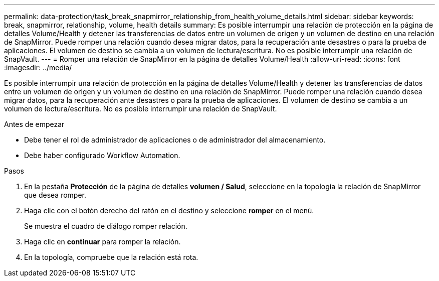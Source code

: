 ---
permalink: data-protection/task_break_snapmirror_relationship_from_health_volume_details.html 
sidebar: sidebar 
keywords: break, snapmirror, relationship, volume, health details 
summary: Es posible interrumpir una relación de protección en la página de detalles Volume/Health y detener las transferencias de datos entre un volumen de origen y un volumen de destino en una relación de SnapMirror. Puede romper una relación cuando desea migrar datos, para la recuperación ante desastres o para la prueba de aplicaciones. El volumen de destino se cambia a un volumen de lectura/escritura. No es posible interrumpir una relación de SnapVault. 
---
= Romper una relación de SnapMirror en la página de detalles Volume/Health
:allow-uri-read: 
:icons: font
:imagesdir: ../media/


[role="lead"]
Es posible interrumpir una relación de protección en la página de detalles Volume/Health y detener las transferencias de datos entre un volumen de origen y un volumen de destino en una relación de SnapMirror. Puede romper una relación cuando desea migrar datos, para la recuperación ante desastres o para la prueba de aplicaciones. El volumen de destino se cambia a un volumen de lectura/escritura. No es posible interrumpir una relación de SnapVault.

.Antes de empezar
* Debe tener el rol de administrador de aplicaciones o de administrador del almacenamiento.
* Debe haber configurado Workflow Automation.


.Pasos
. En la pestaña *Protección* de la página de detalles *volumen / Salud*, seleccione en la topología la relación de SnapMirror que desea romper.
. Haga clic con el botón derecho del ratón en el destino y seleccione *romper* en el menú.
+
Se muestra el cuadro de diálogo romper relación.

. Haga clic en *continuar* para romper la relación.
. En la topología, compruebe que la relación está rota.

